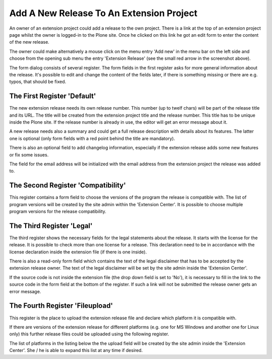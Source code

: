 Add A New Release To An Extension Project
#########################################

An owner of an extension project could add a release to the own project.
There is a link at the top of an extension project page whilst the owner
is logged-in to the Plone site. Once he clicked on this link he got an edit
form to enter the content of the new release.

.. image:: images/create_extension_release.png

The owner could make alternatively a mouse click on the menu entry
'Add new' in the menu bar on the left side and choose from the opening
sub menu the entry 'Extension Release' (see the small red arrow in the
screenshot above).

The form dialog consists of several register. The form fields in the first
register asks for more general information about the release. It's possible
to edit and change the content of the fields later, if there is something
missing or there are e.g. typos, that should be fixed.

The First Register 'Default'
****************************

The new extension release needs its own release number. This number (up to
twelf chars) will be part of the release title and its URL. The title will
be created from the extension project title and the release number. This
title has to be unique inside the Plone site. If the release number is
already in use, the editor will get an error message about it.

.. image:: images/extension_release_form01.png
   :width: 600

A new release needs also a summary and could get a full release description
with details about its features. The latter one is optional (only form
fields with a red point behind the title are mandatory).

There is also an optional field to add changelog information, especially if
the extension release adds some new features or fix some issues.

The field for the email address will be initialized with the email address
from the extension project the release was added to.

The Second Register 'Compatibility'
***********************************

This register contains a form field to choose the versions of the program the
release is compatible with. The list of program versions will be created by
the site admin within the 'Extension Center'. It is possible to choose
multiple program versions for the release compatibility.

.. image:: images/extension_release_form02.png
   :width: 600



The Third Register 'Legal'
**************************

The third register shows the necessary fields for the legal statements about
the release. It starts with the license for the release. It is possible to
check more than one license for a release. This declaration need to be in
accordance with the license declaration inside the extension file (if there
is one inside).

.. image:: images/extension_release_form03.png
   :width: 600

There is also a read-only form field which contains the text of the legal
disclaimer that has to be accepted by the extension release owner. The text of
the legal disclaimer will be set by the site admin inside the 'Extension
Center'.

If the source code is not inside the extension file (the drop down field
is set to 'No'), it is necessary to fill in the link to the source code in
the form field at the bottom of the register. If such a link will not be
submitted the release owner gets an error message.

The Fourth Register 'Fileupload'
********************************

This register is the place to upload the extension release file and declare
which platform it is compatible with.

.. image:: images/extension_release_form04.png
   :width: 600

If there are versions of the extension release for different platforms
(e.g. one for MS Windows and another one for Linux only) this further
release files could be uploaded using the following register.

The list of platforms in the listing below the the upload field will be
created by the site admin inside the 'Extension Center'. She / he is able
to expand this list at any time if desired.
